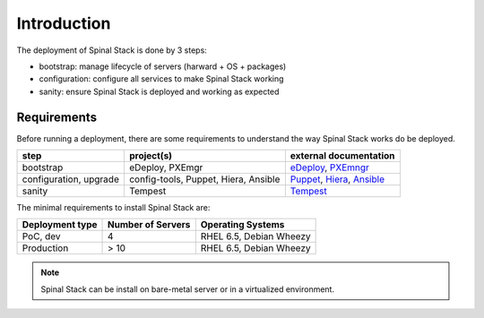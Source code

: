 Introduction
============

The deployment of Spinal Stack is done by 3 steps:

- bootstrap: manage lifecycle of servers (harward + OS + packages)
- configuration: configure all services to make Spinal Stack working
- sanity: ensure Spinal Stack is deployed and working as expected


Requirements
------------

Before running a deployment, there are some requirements to understand the way Spinal Stack works do be deployed.

====================== ==================================== =========================
step                   project(s)                            external documentation
====================== ==================================== =========================
bootstrap              eDeploy, PXEmgr                      eDeploy_, PXEmngr_
configuration, upgrade config-tools, Puppet, Hiera, Ansible Puppet_, Hiera_, Ansible_
sanity                 Tempest                              Tempest_
====================== ==================================== =========================

.. _eDeploy: https://github.com/enovance/edeploy/blob/master/docs/eDeployUserGuide.rst
.. _PXEmngr: https://github.com/enovance/pxemngr/blob/master/README.rst
.. _Puppet: http://docs.puppetlabs.com/
.. _Hiera: http://docs.puppetlabs.com/hiera/1/
.. _Ansible: http://docs.ansible.com/
.. _Tempest: http://docs.openstack.org/developer/tempest/


The minimal requirements to install Spinal Stack are:

=============== ================= =================
Deployment type Number of Servers Operating Systems
=============== ================= =================
PoC, dev        4                 RHEL 6.5, Debian Wheezy
Production      > 10              RHEL 6.5, Debian Wheezy
=============== ================= =================

.. note::
    Spinal Stack can be install on bare-metal server or in a virtualized environment.
